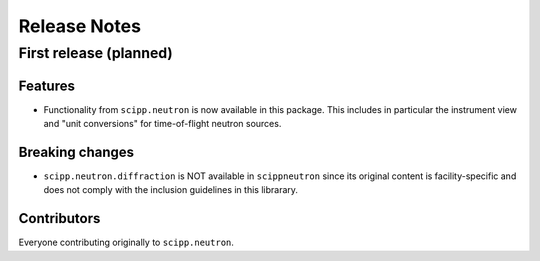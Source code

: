 .. _release-notes:

Release Notes
=============

First release (planned)
-----------------------

Features
~~~~~~~~

* Functionality from ``scipp.neutron`` is now available in this package.
  This includes in particular the instrument view and "unit conversions" for time-of-flight neutron sources.

Breaking changes
~~~~~~~~~~~~~~~~

* ``scipp.neutron.diffraction`` is NOT available in ``scippneutron`` since its original content is facility-specific and does not comply with the inclusion guidelines in this librarary.

Contributors
~~~~~~~~~~~~

Everyone contributing originally to ``scipp.neutron``.
